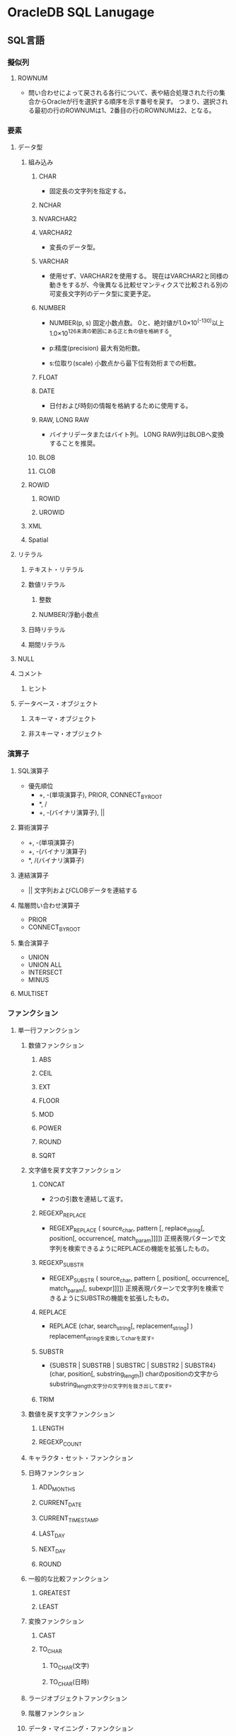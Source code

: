 * OracleDB SQL Lanugage
** SQL言語
*** 擬似列
**** ROWNUM
- 
  問い合わせによって戻される各行について、表や結合処理された行の集合からOracleが行を選択する順序を示す番号を戻す。
  つまり、選択される最初の行のROWNUMは1、2番目の行のROWNUMは2、となる。
  
*** 要素
**** データ型
***** 組み込み
****** CHAR
- 
  固定長の文字列を指定する。

****** NCHAR
****** NVARCHAR2
****** VARCHAR2
- 
  変長のデータ型。

****** VARCHAR
- 
  使用せず、VARCHAR2を使用する。
  現在はVARCHAR2と同様の動きをするが、今後異なる比較せマンティクスで比較される別の可変長文字列のデータ型に変更予定。

****** NUMBER
- NUMBER(p, s)
  固定小数点数。
  0と、絶対値が1.0×10^(-130)以上1.0×10^126未満の範囲にある正と負の値を格納する。

- p:精度(precision)
  最大有効桁数。

- s:位取り(scale)
  小数点から最下位有効桁までの桁数。

****** FLOAT
****** DATE
- 
  日付および時刻の情報を格納するために使用する。

****** RAW, LONG RAW
- バイナリデータまたはバイト列。
  LONG RAW列はBLOBへ変換することを推奨。
****** BLOB
****** CLOB
***** ROWID
****** ROWID
****** UROWID
***** XML
***** Spatial
**** リテラル
***** テキスト・リテラル
***** 数値リテラル
****** 整数
****** NUMBER/浮動小数点
***** 日時リテラル
***** 期間リテラル
**** NULL
**** コメント
***** ヒント
**** データベース・オブジェクト
***** スキーマ・オブジェクト
***** 非スキーマ・オブジェクト
*** 演算子
**** SQL演算子
- 優先順位
  - +, -(単項演算子), PRIOR, CONNECT_BY_ROOT
  - *, /
  - +, -(バイナリ演算子), ||
**** 算術演算子
- +, -(単項演算子)
- +, -(バイナリ演算子)
- *, /(バイナリ演算子)
  
**** 連結演算子
- ||
  文字列およびCLOBデータを連結する
  
**** 階層問い合わせ演算子
- PRIOR
- CONNECT_BY_ROOT
**** 集合演算子
- UNION
- UNION ALL
- INTERSECT
- MINUS

**** MULTISET
*** ファンクション
**** 単一行ファンクション
***** 数値ファンクション
****** ABS
****** CEIL
****** EXT
****** FLOOR
****** MOD
****** POWER
****** ROUND
****** SQRT
***** 文字値を戻す文字ファンクション
****** CONCAT
- 
  2つの引数を連結して返す。

****** REGEXP_REPLACE
- REGEXP_REPLACE ( source_char, pattern [, replace_string[, position[, occurrence[, match_param]]]])
  正規表現パターンで文字列を検索できるようにREPLACEの機能を拡張したもの。
****** REGEXP_SUBSTR
- REGEXP_SUBSTR ( source_char, pattern [, position[, occurrence[, match_param[, subexpr]]]])
  正規表現パターンで文字列を検索できるようにSUBSTRの機能を拡張したもの。
****** REPLACE
- REPLACE (char, search_string[, replacement_string] )
  replacement_stringを変換してcharを戻す。
****** SUBSTR
- {SUBSTR | SUBSTRB | SUBSTRC | SUBSTR2 | SUBSTR4} (char, position[, substring_length])
  charのpositionの文字からsubstring_length文字分の文字列を抜き出して戻す。
****** TRIM
***** 数値を戻す文字ファンクション
****** LENGTH
****** REGEXP_COUNT
***** キャラクタ・セット・ファンクション
***** 日時ファンクション
****** ADD_MONTHS
****** CURRENT_DATE
****** CURRENT_TIMESTAMP
****** LAST_DAY
****** NEXT_DAY
****** ROUND
***** 一般的な比較ファンクション
****** GREATEST
****** LEAST
***** 変換ファンクション
****** CAST
****** TO_CHAR
******* TO_CHAR(文字)
******* TO_CHAR(日時)
***** ラージオブジェクトファンクション
***** 階層ファンクション
***** データ・マイニング・ファンクション
***** XMLファンクション
***** エンコーディングおよびデコーディング・ファンクション
***** NULL関連ファンクション
****** COALESCE
- COALESCE(expr1, ...)
  式リストの最初のNULLでないexprを戻す。2つ以上の指揮を指定する必要がある。
  全てのexprがNULLの場合はNULLを返す。
  
****** NVL
- NVL(expr1, expr2)
  expr1がNULLの場合、expr2を消す。
  expr1, expr2には任意のデータ型を持つことができる。

***** 環境ファンクションおよび識別子ファンクション
*** 式
*** 条件
*** SQL文
**** Object
***** CONTEXT
***** DATABASE
****** ALTER
******* 構文
******** ALTER DATABASE [database] options
******** options
********* startup_clauses
- 
  データベースをマウントおよびオープンしてアクセス可能にする。


********** MOUNT [{STANDBY | CLONE} DATABASE]
********** OPEN {READ ONLY | [READ WRITE] [RESETLOGS|NORESETLOGS] [UPGRADE|DOWNGRADE]
********* recovery_clauses
********* alter_datafile_clause
- DATAFILE
  - (filename | filenumber)
    - RESIZE size_clause

****** CREATE
- CREATE DATABASE
  汎用的なデータベースを作成する。
  この文を実行すると、指定した既存のデータファイル上のデータがすべて消去される。
  
******* 構文
******** CREATE DATABASE [database] options... ;
******** options
********* USER [SYS|SYSTEM] IDENTIFIED BY password
********* MAXDATAFILES integer
- CREATE DATABASEまたはCREATE CONTROLFILE実行時の、制御ファイルのデータファイル・セクションの初期サイズを指定する。
  
********* MAXINSTANCES integer
- データベースを同時にマウントおよびオープンできる最大値。
********* CHARACTER SET charset
- データベースにデータを格納するときのキャラクタ・セットを指定する。
  サポートされているキャラクタセットおよびこのパラメータのデフォルト値はOSによって異なる。
  AL16UTF16はデータベース・キャラクタ・セットとして指定できない。
********* NATIONAL CHARACTER SET charset
- データ型がNCHAR、NCLOBｍたはNVARCHAR2として定義された列にデータを格納する際に使用する各国語キャラクタ・セットを指定する。
  有効値はAL16UTF16及びUTF8。デフォルトはAL16UTF16。
********* database_logging_clauses
********** LOGFILE [GROUP integer] file_specification (, GROUP integer...)
********** MAXLOGFILES integer
- データベースに対し作成可能なREDOログファイルグループの最大数を指定する。
********** MAXLOGMEMBERS integer
- REDOログ・ファイル・グループのメンバー（コピー）の最大数を指定する。
  最小値は1。最大値およびデフォルトはOSにより異なる。
********** MAXLOGHISTORY integer
- 自動メディア・リカバリに使用するアーカイブREDOログ・ファイルの最大数を指定する。
  最小値は0。デフォルト値はMAXINSTANCES値の倍数で、OSによって異なる。最大値は制御ファイルの最大サイズ制限のみを受ける。
  有用なのはOracle RACでARCHIVELOGモードで使用している場合のみ。
********** ARCHIVELOG | NOARCHIVELOG
********** FORCE LOGGING
********* tablespace_clauses
********** EXTENT MANAGEMENT LOCAL
********** DATAFILE file_specification(, ...)
********** SYSAUX DATAFILE file_specification(, ...)
- SYSAUX表領域の1つ以上のデータファイルを指定する場合、この句を使用する。
********** DEFAULT TABLESPACE tablespace [DATAFILE datafile_tempfile_spec] [extent_management_clause]
********** [BIGFILE | SMALLFILE] DEFAULT TEMPORARY TABLESPACE tablespace [TEMPFILE file_specification(, ...)] [extent_management_clause]
********** [BIGFILE | SMALLFILE] UNDO TABLESPACE tablespace [DATAFILE file_specification(, ...)]
********* set_time_zone_clause
****** DROP
- ターゲット・データベースを削除する。RMANプロンプトのみで実行する。
  ターゲットデータベースが排他的にマウントされ、オープンされていない状態で、RESTRICTモードで起動されている必要がある。
******* 構文
******** DROPDATABASE [INCLUDING BACKUPS] [NOPROMPT];
******* 用例
- RMAN> CONNECT TARGET SYS@test1
  RMAN> STARTUP FORCE MOUNT
  RMAN> SQL 'ALTER SYSTEM ENABLE RESTRICTED SESSION';
  RMAN> DROP DATABASE INCLUDING BACKUPS NOPROMPT;
***** DATABASE LINK
***** FUNCTION
- PL/SQL
****** CREATE
- CREATE (OR REPLACE) FUNCTION
  - (schema.) function name
    - RETURN datatype
      ファンクションの戻り値のデータ型を指定する。
******* parallel_enable_clause
- PARALLEL_ENABLE 
  - ( (PARITION argument BY ... ) )

- 
  パラレル問い合わせ操作のパラレル実行サーバーからファンクションを実行できることを示す。
  パッケージ変数などのセッション状態は使用しないようにする。
******* AGGREGATE USING
- AGGREGATE USING (schema.)implementation_type
  集計ファンクションまたは行のグループを評価して単一行を戻すファンクションとして使用する。
  
****** ALTER
****** DROP
***** INDEX
***** PACKAGE
- PL/SQL
****** CREATE
****** DROP
- DROP PACKAGEは、データベースから仕様と本体の両方を削除する。

****** ALTER
***** PACKAGE BODY
****** CREATE
****** DROP
- 本体のみを削除する。

***** PFILE, SPFILE
****** CREATE
***** PROCEDURE
- PL/SQL
****** CREATE
- CREATE (OR REPLACE) PROCEDURE plsql_source
****** ALTER
****** DROP

***** PROFILE
****** CREATE
******* 構文
******** CREATE PROFILE profile LIMIT (resource_parameters | password_parameters);
******** resource_parameters
********* SESSION_PER_USER [integer|UNLIMITED|DEFAULT]
- ユーザーを制限する同時セッションの数を指定する。
********* CPU_PER_SESSION [integer|UNLIMITED|DEFAULT]
- 1セッションあたりのCPU時間制限を指定する。100分の1秒単位。
********* CPU_PER_CALL [integer|UNLIMITED|DEFAULT]
- 1コールあたりのCPU時間制限を指定する。100分の1秒単位。
********* CONNECT_TIME [integer|UNLIMITED|DEFAULT]
- 1セッション辺りの合計経過時間制限を指定する。分単位。
********* IDLE_TIME [integer|UNLIMITED|DEFAULT]
- セッション中の連続的な日活動時間の長さを制限する。
********* LOGICAL_READS_PER_SESSION [integer|UNLIMITED|DEFAULT]
- メモリー及びディスクから読み込まれるブロックなど、1セッション中に読み込まれるデータ・ブロックの数の制限を指定する。
********* LOGICAL_READS_PER_CALL [integer|UNLIMITED|DEFAULT]
- SQL文を処理する1つのコールで読み込まれるデータ・ブロックの数の制限を指定する。
********* COMPOSITE_LIMIT [integer|UNLIMITED|DEFAULT]
- 1セッションあたりのリソースの総コストをサービス単位で指定する。
********* PRIVATE_SGA [size_clause|UNLIMITED|DEFAULT]
- 1つのセッションでシステム・グローバル領域(SGA)の共有プール内に割り当てることができるプライベート領域の大きさを指定する。
******** password_parameters
********* FAILED_LOGIN_ATTEMPTS [exr|UNLIMITED|DEFAULT]
- ユーザー・アカウントがロックされる前にそのアカウントへのログインに連続して失敗できる回数を指定する。
********* PASSWORD_LIFE_TIME [exr|UNLIMITED|DEFAULT]
- 同じパスワードを認証に使用できる日数を制限する。
********* PASSWORD_REUSE_TIME [exr|UNLIMITED|DEFAULT]
- パスワードを再利用できない日数を指定する。
  PASSWORD_REUSE_MAXと組み合わせて設定する必要がある。
********* PASSWORD_REUSE_MAX [exr|UNLIMITED|DEFAULT]
- 現行のパスワードを再利用する前に必要な、パスワードの変更回数を指定する。
  PASSWORD_REUSE_TIMEと組み合わせて設定する必要がある。
********* PASSWORD_LOCK_TIME [exr|UNLIMITED|DEFAULT]
- ログインが指定された回数連続して失敗した場合、アカウントがロックされる日数を指定する。
  デフォルトは1日。
********* PASSWORD_GRACE_TIME [exr|UNLIMITED|DEFAULT]
- ログインが許可される猶予期間の日数を指定する。7日がデフォルト。
********* PASSWORD_VERIFY_FUNCTION [function|UNLIMITED|DEFAULT]****** ALTER
- 
  プロファイルのリソース制限またはパスワード管理パラメータを追加、変更または削除できる。
  変更は現行のセッションのユーザーには影響せず、後続セッションのユーザーのみに影響する。

- パスワード検証スクリプトを引数として渡すことができる。
****** ALTER
******* 構文
******** ALTER PROFILE profile LIMIT (resource_parameters | password_parameters);
******** resource_parameters
********* SESSION_PER_USER [integer|UNLIMITED|DEFAULT]
********* CPU_PER_SESSION [integer|UNLIMITED|DEFAULT]
********* CPU_PER_CALL [integer|UNLIMITED|DEFAULT]
********* CONNECT_TIME [integer|UNLIMITED|DEFAULT]
********* IDLE_TIME [integer|UNLIMITED|DEFAULT]
********* LOGICAL_READS_PER_SESSION [integer|UNLIMITED|DEFAULT]
********* LOGICAL_READS_PER_CALL [integer|UNLIMITED|DEFAULT]
********* COMPOSITE_LIMIT [integer|UNLIMITED|DEFAULT]
********* PRIVATE_SGA [size_clause|UNLIMITED|DEFAULT]
******** password_parameters
********* FAILED_LOGIN_ATTEMPTS [exr|UNLIMITED|DEFAULT]
********* PASSWORD_LIFE_TIME [exr|UNLIMITED|DEFAULT]
********* PASSWORD_REUSE_TIME [exr|UNLIMITED|DEFAULT]
********* PASSWORD_REUSE_MAX [exr|UNLIMITED|DEFAULT]
********* PASSWORD_LOCK_TIME [exr|UNLIMITED|DEFAULT]
********* PASSWORD_GRACE_TIME [exr|UNLIMITED|DEFAULT]
********* PASSWORD_VERIFY_FUNCTION [function|UNLIMITED|DEFAULT]
****** DROP
***** ROLE
****** CREATE
***** SEQUENCE
****** CREATE
- CREATE SEQUENCE (schema.) sequence
  
****** ALTER
****** DROP
***** SYNONYM
****** CREATE
- CREATE [OR REPLACE] [PUBLIC] SYNONYM syn_name FOR schema_name.object_name;
- OR REPLACE
  同名のシノニムが存在した場合でも構わず上書きする場合に指定する
- PUBLIC
  パブリックシノニムを作成する場合に指定

****** DROP
- DROP [PUBLIC] SYNONYM syn_name;

****** RENAME
- RENAME old_syn_name TO new_syn_name
- PUBLICはRENAME不可。
***** SYSTEM
****** ALTER
******* 構文
******** ALETR SYSTEM options;
******** options
********* archive_log_clause
********* CHECKPOINT [GLOBAL | LOCAL]
********* CHECK DATAFILES [GLOBAL | LOCAL]
********* [ENABLE | DISABLE] DISTRIBUTED RECOVERY
********* FLUSH {SHARED_POOL | GLOBAL CONTEXT | BUFFER_CACHE | REDO TO target_db_name [[NO] CONFIRM APPLY]}
********* end_session_clauses
********** DISCONNECT SESSION 'integer1, integer2' [POST TRANSACTION] IMMEDIATE
********** KILL SESSION 'integer1, integer2 [, @integer3]' IMMEDIATE
********* SWITCH LOGFILE
********* {SUSPEND | RESUME}
********* quiesce_clauses
********** QUISCE RESTRICTED
********** UNQUIESCE
********* rolling_migration_clauses
********* security_clauses
********* SHUTDOWN [IMMEDIATE] dispatcher_name
********* REGISTER
********* SET alter_system_set_clause
********* REEST alter_system_set_clause
***** TABLE
****** CREATE
******* segment_attributes_clause
- physical_attributes_clause
- TABLESPACE tablespace
  表領域を指定する。
- logging_clause
  表、および制約のために必要な索引、パーティションまたはLOBの記憶特性を、
  REDOログファイルに記録する(LOGGING)かしないか(NOLOGGING)を指定する。
  - LOGGING
  - NOLOGGING
  - FILESYSTEM_LIKE_LOGGING
******* physical_attributes_clause
- PCTFREE
  データブロックに、更新のために残しておく領域の割合。デフォルトは10。0から99の正の整数。
- PCTUSED
  デフォルトは40。0から99の正の整数。
- INITRANS
  各データブロックに割り当てられる、同時実行トランザクション・エントリの初期数。
  値の範囲は1から255で、デフォルトは1。通常は変更せずデフォルトで使用するようにする。
- MAXTRANS
  同時実行可能な同時実行更新トランザクションの最大数を決定する。以前のリリースのパラメータ。
  現在は非推奨。
******* storage_clause
- STORAGE
  - INITIAL
    オブジェクトの第1エクステントのサイズを指定する。
  - FREELISTS
    最小値（デフォルト）は1。
  - FLEELIST GROUPS
    最小値（デフォルト）は1。
  - BUFFER_POOL
    - KEEP
    - RECYCLE
    - DEFAULT
******* table_compression
- 概要
  ヒープ構成表に対してのみ有効。
  ディスク使用量を削減するためにデータ・セグメントを圧縮するかどうかを指定できる。
  COMPRESSを指定すると、表の圧縮が使用可能となる。
  NOCOMPRESSを指定すると、表の圧縮が使用禁止となる。デフォルトはNOCOMPRESS。

- COMPRESS
  - BASIC
  - FOR
    - OLTP
    - QUERY | ARCHIVE
      - LOW | HIGH
- NOCOMPRESS
****** ALTER
- ALTER TABLE [schema.]table options enable_disables;
******* options
******** alter_table_properties
********* RENAME TO new_table_name
******** column_clauses
******** constraint_clauses
******** alter_table_partitioning
******** alter_external_table
******** move_table_clause
******* enable_disables
******** enable_disable_clause
******** [ENABLE|DISABLE] [TABLE LOCK | ALL TRIGGERS]
******* memo
******** add
- 
  - PKの作成
    ADD [CONSTRAINT primary_key_name] PRIMARY KEY (col1, col2, ..) ;
    PK名を省略した場合、PK_tablenameとなる模様。
******** drop_constraint_clause
- PRIMARY KEY
- UNIQUE
- 
  - PKの削除
    - ALTER TABLE table_name DROP PRIMARY KEY;
    - ALTER TABLE table_name DROP CONSTRAINT primary_key_name;
******** log
- LOGGING
  REDOログ記録をONに変更する
- NOLOGGING
  REDOログ記録をOFFに変更する
***** TABLESPACE
****** CREATE
******* permanent_tablespace
- BLOCKSIZE
  非標準ブロックサイズを指定する場合に使用する。
- ONLINE | OFFLINE
  表形式がオンラインまたはオフラインのいずれかであるかを決定できる。
  - ONLINE : 表領域にアクセス権限があるユーザに対し、作成直後の表領域を使用可能にする。デフォルト。
  - OFFLINE : 作成直後の表領域を使用禁止にできる。

******* temporary_tablespace
- 
  ローカル管理一時表領域を作成できる。
  一時表領域は、セッションの存続期間中にのみ保持される一時データを格納できるデータベース内の領域割り当て。
  一次データとは、一次表などのユーザ生成スキーマ・オブジェクト、またはハッシュ結合およびソート操作で一次領域などのシステム生成データ。

- TEMPORARY TABLESPACE tablespace
  ソート処理専用の一時表領域として作成する。

  - TEMPFILE file_specification

******* undo_tablespace
- UNDO TABLESPACE tablespace
  UNDO表領域を作成する。自動UNDO管理モードでデータベースを実行する場合、ロールバック・セグメントの代わりにUNDO表領域を使用してUNDO領域を管理する。
  
******* extent_management
- 構文
  EXTENT MANAGEMENT LOCAL [AUTOALLOCATE | UNIFORM [SIZE size_clause]]

- 項
  - AUTOALLOCATE
    表領域がシステム管理される。
  - UNIFORM
    表領域をSIZEバイトの均一のエクステントで管理できる。デフォルトは1MB。
    一次表領域のすべてのエクステントはサイズが均一であるため、このキーワードは一次表領域ではオプション扱い。
    ただし、SIZEを指定する場合はUNIFORMを指定する必要がある。
    UNDO領域に指定することはできない。
    - SIZE size_clause | 

******* segment_management
- SEGEMNT SPACE MANAGEMENT
  - AUTO
    ビットマップを使用して表領域のセグメントにある空き領域を管理できる。
  - MANUAL
    空きリストを使用して表領域のセグメントにある空き領域を管理できる。
    この設定は使用せず、AUTOを利用することを強く勧める。
******* file_specification
- datafile_tempfile_spec | redo_log_file_spec
******** datafile_tempfile_spec
- 構文
  ['(filename | ASM filename)'] [SIZE size_clause] [REUSE] [autoextend_clause]

- 項
  - SIZE句
    ファイルのサイズをバイト単位で指定する。K,M,G,Tを使用して単位の指定も可能。
  - REUSE
    既存ファイルの再利用を可能にする。filenameを指定しない限り、指定不可。
******** redo_log_file_spec
******** autoextend_clause
- AUTOEXTEND (OFF | ON [NEXT size_clause] [maxsize_clause])
****** ALTER
- 例
  - データファイルの追加
    ALTER TABLESPACE DAT01 ADD DATAFILE 'home/db/DAT01_02.dbf' size 2000M;

****** DROP
- DROP TABLESPACE tablespace
  - INCLUDING CONTENTS
    表領域の中のすべてのデータベース・オブジェクトを削除できる。
    表領域がから出ない場合にこの句を省略した場合、エラーがもどされ、表領域は削除されない。
    - AND DATAFILES
      関連するOSファイルも削除できる。
    - KEEP DATAFILES
      OSファイルはそのままにしておく。
    - CASCADE CONSTRAINTS
      tablespaceに含まれる表の主キーまたは一意キーを参照する、tablespace外のすべての参照整合性制約を削除する。
      
***** TRIGGER
- PL/SQL
***** TYPE
- PL/SQL
***** USER
****** CREATE
****** ALTER
- DEFAULT ROLE
  ログイン時にデフォルトによってユーザに付与されるロールを指定する。
  GRANT文を使用してユーザに付与されているロール、またはCREATE ROLE権限を持つユーザが作成したロールのみ指定可能。

******* 構文

******** ALTER USER {user options | user[, ...] proxy_clause}

******** options
********* IDENTIFIED BY password []
********* IDENTIFIED EXTERNALLY []
********* IDENTIFIED GLOBBALY []
********* DEFAULT TABLESPACE tablespace
********* TEMPORARY TABLESPACE [tablespace | tablespace_group_name]
********* QUOTA []
********* PROFILE profile
********* DEFAULT ROLE {}
********* PASSWORD EXPIRE
********* ACCOUNT {LOCK | UNLOKC}
********* ENABLE EDITIONS [FORCE]
******** proxy_clause
****** DROP
- DROP USER user
  - CASCADE

***** VIEW
**** Etc
***** DELETE
***** GRANT
****** System Privileges
- L1
  - ALL PRIVILEGES
  - role
  - system_privilege
- L2
  - TO grantee_clause

******* システム権限
******** アドバイザ・フレームワーク権限
********* ADVISOR
- PL/SQLパッケージ(DBMS_ADVISORやDBMSSQLTUNEなど)を介したアドバイザ・フレームワークへのアクセス。
********* ADMINISTER SQL TUNING SET
********** ADMINISTER SQL TUNING SET
- DBMS_SQLTUNEパッケージを介した、権限受領者が所有するSQLチューニング・セットの作成、削除、選択（読み取り）およびロード（書き込み）
********** ADMINISTER ANY SQL TUNING SET
********* SQL PROFILE
********** CREATE ANY SQL PROFILE 
********** ALTER ANY SQL PROFILE
********** DROP ANY SQL PROFILE
******** CLUSTER
********* CREATE CLUSTER
********* CREATE ANY CLUSTER
********* ALTER ANY CLUSTER
********* DROP ANY CLUSTER
******** CONTEXT
********* CREATE ANY CONTEXT
********* DROP ANY CONTEXT
******** データリダクション
********* EXEMPT REDACTION POLICY
******** データベース
********* ALTER DATABASE
********* ALTER SYSTEM
********* AUDIT SYSTEM
******** DATABASE LINK
********* CREATE DATABASE LINK
********* CREATE PUBLIC DATABASE LINK
********* ALTER DATABASE LINK
********* ALTER PUBLIC DATABASE LINK
********* DROP PUBLIC DATABASE LINK
******** DEBUG
********* DEBUG CONNECT SESSION
********* DEBUG ANY PROCEDURE
******** DICTIONARY
********* ANALYZE ANY DICTIONARY
******** DIMENSION
********* CREATE DIMENSION
********* CREATE ANY DIMENSION
********* ALTER ANY DIMENSION
********* DROP ANY DIMENSION
******** DICTIONARY
********* CREATE ANY DICTIONARY
********* DROP ANY DICTIONARY
******** EDITION
********* CREATE ANY EDITION
********* DROP ANY EDITION
******** その他
********* SELECT_CATALOG_ROLE
********* UNLIMITED TABLESPACE
****** Object Privileges
- L1
  - object_privilege
  - ALL [PRIVILEGES]
- L2
  - on_object_clause
    - TO grantee_clause
- OPTION
  - WITH HIERARCHY OPTION
  - WITH GRANT OPTION
  
****** grantee_clause
- user [IDENTIFIED BY password]
- role
- PUBLIC

***** REVOKE
** Link
*** SQL言語
- [[https://docs.oracle.com/cd/E16338_01/server.112/b56299/toc.htm][Oracle® Database SQL言語リファレンス 11gリリース2]]
